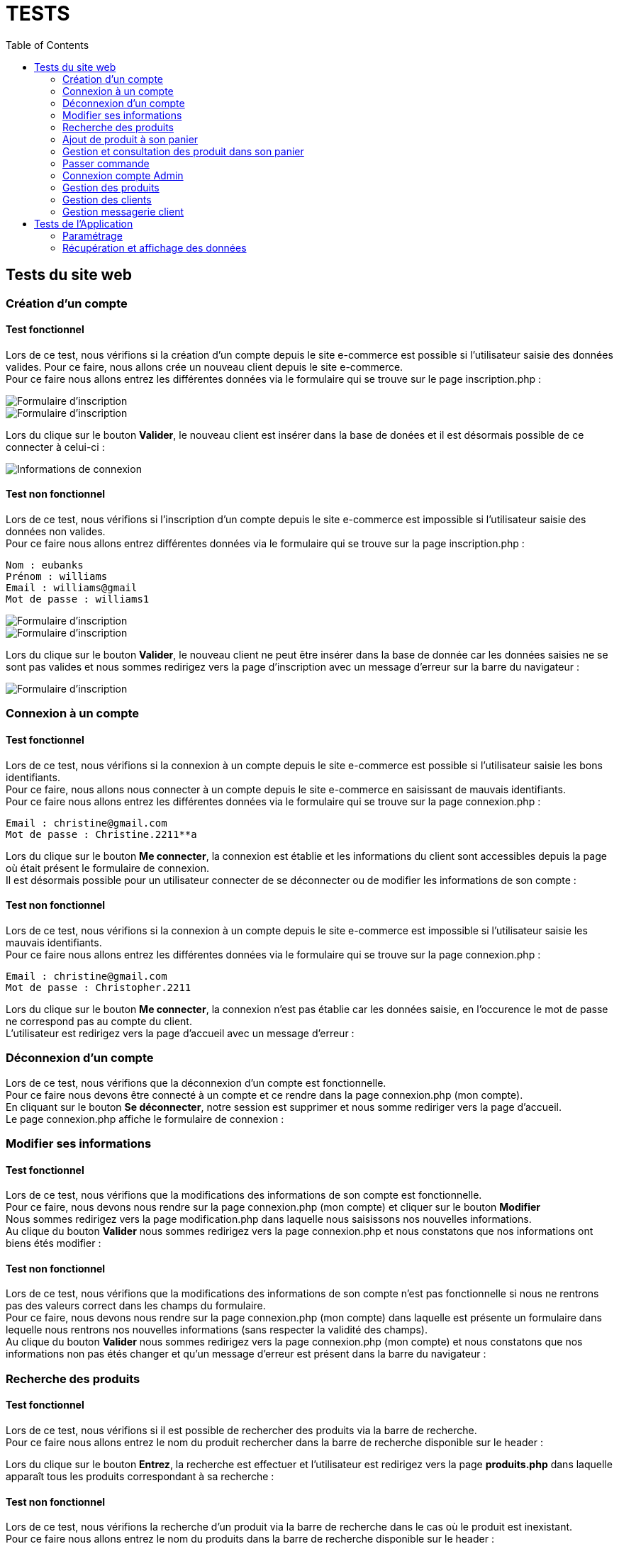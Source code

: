= TESTS
:nofooter:
:toc: left
:icons: font

== Tests du site web

=== Création d'un compte 

==== Test fonctionnel
Lors de ce test, nous vérifions si la création d'un compte depuis le site e-commerce est possible si l'utilisateur saisie des données valides.
Pour ce faire, nous allons crée un nouveau client depuis le site e-commerce. + 
Pour ce faire nous allons entrez les différentes données via le formulaire qui se trouve sur le page inscription.php :

image:./img/test_inscription1.png[Formulaire d'inscription] +
image:./img/test_inscription2.png[Formulaire d'inscription]

Lors du clique sur le bouton *Valider*, le nouveau client est insérer dans la base de donées et il est désormais possible de ce connecter à celui-ci :

image:./img/test_inscription2.png[Informations de connexion]

[insérer image]

==== Test non fonctionnel
Lors de ce test, nous vérifions si l'inscription d'un compte depuis le site e-commerce est impossible si l'utilisateur saisie des données non valides. +
Pour ce faire nous allons entrez différentes données via le formulaire qui se trouve sur la page inscription.php :

----
Nom : eubanks
Prénom : williams 
Email : williams@gmail
Mot de passe : williams1
----

image:./img/test_inscriptionNOK1.png[Formulaire d'inscription] +
image:./img/test_inscriptionNOK2.png[Formulaire d'inscription]

Lors du clique sur le bouton *Valider*, le nouveau client ne peut être insérer dans la base de donnée car les données saisies ne se sont pas valides et nous sommes redirigez vers la page d'inscription avec un message d'erreur sur la barre du navigateur :

image:./img/test_inscriptionNOK4.png[Formulaire d'inscription]

=== Connexion à un compte

==== Test fonctionnel
Lors de ce test, nous vérifions si la connexion à un compte depuis le site e-commerce est possible si l'utilisateur saisie les bons identifiants. +
Pour ce faire, nous allons nous connecter à un compte depuis le site e-commerce en saisissant de mauvais identifiants. + 
Pour ce faire nous allons entrez les différentes données via le formulaire qui se trouve sur la page connexion.php :

----
Email : christine@gmail.com
Mot de passe : Christine.2211**a
----

[insérer image]

Lors du clique sur le bouton *Me connecter*, la connexion est établie et les informations du client sont accessibles depuis la page où était présent le formulaire de connexion. +
Il est désormais possible pour un utilisateur connecter de se déconnecter ou de modifier les informations de son compte :

[insérer image]

==== Test non fonctionnel 
Lors de ce test, nous vérifions si la connexion à un compte depuis le site e-commerce est impossible si l'utilisateur saisie les mauvais identifiants. +
Pour ce faire nous allons entrez les différentes données via le formulaire qui se trouve sur la page connexion.php :

----
Email : christine@gmail.com
Mot de passe : Christopher.2211
----

[insérer image]

Lors du clique sur le bouton *Me connecter*, la connexion n'est pas établie car les données saisie, en l'occurence le mot de passe ne correspond pas au compte du client. +
L'utilisateur est redirigez vers la page d'accueil avec un message d'erreur :

[insérer image]

=== Déconnexion d'un compte
Lors de ce test, nous vérifions que la déconnexion d'un compte est fonctionnelle. +
Pour ce faire nous devons être connecté à un compte et ce rendre dans la page [.underline]#connexion.php# (mon compte). +
En cliquant sur le bouton *Se déconnecter*, notre session est supprimer et nous somme rediriger vers la page d'accueil. +
Le page [.underline]#connexion.php# affiche le formulaire de connexion :

=== Modifier ses informations 

==== Test fonctionnel
Lors de ce test, nous vérifions que la modifications des informations de son compte est fonctionnelle. +
Pour ce faire, nous devons nous rendre sur la page [.underline]#connexion.php# (mon compte) et cliquer sur le bouton *Modifier* +
Nous sommes redirigez vers la page [.underline]#modification.php# dans laquelle nous saisissons nos nouvelles informations. +
Au clique du bouton *Valider* nous sommes redirigez vers la page [.underline]#connexion.php# et nous constatons que nos informations ont biens étés modifier : 

==== Test non fonctionnel
Lors de ce test, nous vérifions que la modifications des informations de son compte n'est pas fonctionnelle si nous ne rentrons pas des valeurs correct dans les champs du formulaire. +
Pour ce faire, nous devons nous rendre sur la page [.underline]#connexion.php# (mon compte) dans laquelle est présente un formulaire dans lequelle nous rentrons nos nouvelles informations (sans respecter la validité des champs). +
Au clique du bouton *Valider* nous sommes redirigez vers la page [.underline]#connexion.php# (mon compte) et nous constatons que nos informations non pas étés changer et qu'un message d'erreur est présent dans la barre du navigateur : 

=== Recherche des produits

==== Test fonctionnel
Lors de ce test, nous vérifions si il est possible de rechercher des produits via la barre de recherche. +
Pour ce faire nous allons entrez le nom du produit rechercher dans la barre de recherche disponible sur le header : 

[insérer image]

Lors du clique sur le bouton *Entrez*, la recherche est effectuer et l'utilisateur est redirigez vers la page *produits.php* dans laquelle apparaît tous les produits correspondant à sa recherche :

[insérer image]

==== Test non fonctionnel
Lors de ce test, nous vérifions la recherche d'un produit via la barre de recherche dans le cas où le produit est inexistant. +
Pour ce faire nous allons entrez le nom du produits dans la barre de recherche disponible sur le header : 

[insérer image]

Lors du clique sur le bouton *Entrer*, la recherche est effectuer et l'utilisateur est redirigez vers la page *produits.php*. +
Malheureusement, la recherche n'a trouvé aucun produits correspondant au produit saisie par l'utilisateur est donc un message d'erreur apparaît.

[insérer image]

=== Ajout de produit à son panier

==== Test fonctionnel
Lors de ce test, nous vérifions s'il est possible d'ajouter un produit à son panier. +
Pour ce faire nous devons dans un premier temps être connecté et se rendre dans la page des produits. +
Ensuite, nous devons cliquer sur le boutons *Ajouter au panier* du produit que nous souhaitons. +
Le message présent dans l'alerte qui s'affiche doit être un message de succès : 

==== Test non fonctionnel
Lors de ce test, nous vérifions qu'il est impossible d'ajouter des produits à son panier si nous ne sommes pas connecter. +
Nous nous rendons dans la page [.underline]#produit.php# sans se connecter. +
Lorsque nous cliquons sur le boutons : *Ajouter au panier* sur un produit souhaitez, le message présent dans l'alerte doit être un message d'erreur : 

=== Gestion et consultation des produit dans son panier 

==== Supprimer un produit

==== Augmenter la quantité d'un produit

=== Passer commande

==== Test fonctionnel

==== Test non fonctionnel

=== Connexion compte Admin 

==== Test fonctionnel 
Lors de ce test, nous vérifions si la connexion à un compte Administrateur est fonctionnel. +
Pour ce faire dans un premier nous devons nous rendre dans la page [.underline]#connexion.php# dans laquelle nous devons saisir les identifiant de l'entreprise, soit l'email : *RoyalBio@gmail.com* et le mot de passe qui correspond à cet email. +
Nous sommes ensuite redirrigez vers une page qui nous demande le mot de passe Administrateur et lorsque l'on saisit le bon mot de passe, un formulaire de connexion à un compte Administrateur s'affiche. +
Nous saisissons le numéro d'un employé et le mot de passe qui correspond, et une connexion est bien établie :

==== Test non fonctionnel
Lors de ce test, nous vérifions s'il est impossible de se connecter à un compte Administrateur si nous saisissons le mauvais mot de passe. +
Pour ce faire dans un premier nous devons nous rendre dans la page [.underline]#connexion.php# dans laquelle nous devons saisir les identifiant de l'entreprise, soit l'email : *RoyalBio@gmail.com* et le mot de passe qui correspond à cet email. +
Nous sommes ensuite redirrigez vers une page qui nous demande le mot de passe Administrateur et lorsque l'on saisit le bon mot de passe, un formulaire de connexion à un compte Administrateur s'affiche. +
Nous saisissons le numéro d'un employé mais un mot de passe qui ne correspond pas à cet employé. +
La connexion n'est pas établie et nous sommes redirigez vers la page de connexion avec un message d'erreur :

=== Gestion des produits

==== Ajouter un produit

===== Test fonctionnel 
Lors de ce test, nous vérifions si en temps qu'Administrateur il est possible d'ajouter un produit sur le site web. +
Pour ce faire, sur la page d'Administration nous cliquons sur le bouton *Gestion des produits* qui nous redirige sur une page dans laquelle est afficher tous les produits. +
En cliquant sur le bouton *Ajouter un produit*, un formuaire s'affiche dans lequel nous saisissons les données du nouveau produit. +
Lorsque nous cliquons sur le bouton *Valider*, le produit est ajouter sur le site web et nous sommes redirigez vers la page Administration 

===== Test non fonctionnel
Lors de ce test, nous vérifions que si nous insérons de mauvaises données, le produit n'est pas ajouter. +
Pour ce faire, sur la page d'Administration nous cliquons sur le bouton *Gestion des produits* qui nous redirige sur une page dans laquelle est afficher tous les produits. +
En cliquant sur le bouton *Ajouter un produit*, un formuaire s'affiche dans lequel nous saisissons les informations du nouveau produit en ne respectant pas la validité des champs. +
Lorsque nous cliquons sur le bouton *Valider*, le produit n'est pas ajouter sur le site web et nous sommes redirigez vers la page Administration et un message d'erreur est présent dans la barre du navigateur.

==== Modifier un produit

===== Test fonctionnel 
Lors de ce test, nous vérifions si en temps qu'Administrateur il est possible de modifier les informations d'un produit sur le site web. +
Pour ce faire, sur la page d'Administration nous cliquon sur le bouton *Gestion des produits* qui nous redirige sur une page dans laquelle est afficher tous les produits. +
En cliquant sur le *logo de modification* d'un produit, un formulaire s'affiche dans lequel nous saisissons les nouvelles données du produit. +
En cliquant sur le bouton *Valider*, le produit est mise à jour sur le site web et nous sommes redirigez vers la page Administration.

===== Test non fonctionnel
Lors de ce test, nous vérifions si en temps qu'Administrateur il est possible de modifier les informations d'un produit sur le site web. +
Pour ce faire, sur la page d'Administration nous cliquon sur le bouton *Gestion des produits* qui nous redirige sur une page dans laquelle est afficher tous les produits. +
En cliquant sur le *logo de modification* d'un produit, un formulaire s'affiche dans lequel nous saisissons les nouvelles données du produit en ne respectant pas la validité des champs. +
Lorsque nous cliquons sur le bouton *Valider*, le produit n'est pas mis à jour sur le site web et nous sommes redirigez vers la page Administration et un message d'erreur est présent dans la barre du navigateur.

==== Supprimer un client
Lors de ce test, nous vérifions si en temps qu'Administrateur il est possible de supprimer un produit du site web. +
Pour ce faire, sur la page d'Administration nous cliquon sur le bouton *Gestion des produits* qui nous redirige sur une page dans laquelle est afficher tous les produits. +
En cliquant sur le *logo de suppression* d'un produit, celui-ci est supprimer du site web.

=== Gestion des clients

==== Ajouter un client

===== Test fonctionnel 
Lors de ce test, nous vérifions si en temps qu'Administrateur il est possible d'ajouter un client sur le site web. +
Pour ce faire, sur la page d'Administration nous cliquon sur le bouton *Gestion des clients* qui nous redirige sur une page dans laquelle est afficher tous les clients. +
En cliquant sur le bouton *Ajouter un client*, un formulaire s'affiche dans lequel nous saisissons les données du nouveau client. +
En cliquant sur le bouton *Valider*, le nouveau client est ajouter sur le site web et nous sommes redirigez vers la page de *Gestion des clients*.

===== Test non fonctionnel
Lors de ce test, nous vérifions qu'il est impossible d'ajouter un nouveau client sur le site web si les données saisies ne respectent pas la validité des champs. +
Pour ce faire, sur la page d'Administration nous cliquon sur le bouton *Gestion des clients* qui nous redirige sur une page dans laquelle est afficher tous les clients. +
En cliquant sur le bouton *Ajouter un client*, un formulaire s'affiche dans lequel nous saisissons les données du nouveau client en ne respectant pas la validité des champs. +
En cliquant sur le bouton *Valider*, le nouveau client n'est pas ajouter au le site web et nous sommes redirigez vers la page de *Gestion des clients* avec un message d'erreur dans la barre du navigateur.

==== Modifier un client

===== Test fonctionnel 
Lors de ce test, nous vérifions qu'un Administrateur peut modifier les informations des client. +
Pour ce faire, sur la page d'Administration nous cliquon sur le bouton *Gestion des clients* qui nous redirige sur une page dans laquelle est afficher tous les clients. +
En cliquant sur le  *logo de modification*, un formulaire s'affiche dans lequel nous saisissons les nouvelles données du client. +
En cliquant sur le bouton *Valider*, le client est mis à jour sur le site web et nous sommes redirigez vers la page de *Gestion des clients*

===== Test non fonctionnel
Lors de ce test, nous vérifions que les modification d'un Administrateur sur un client ne sont pas mis à jour si les données ne respectent pas les champs. +
Pour ce faire, sur la page d'Administration nous cliquon sur le bouton *Gestion des clients* qui nous redirige sur une page dans laquelle est afficher tous les clients. +
En cliquant sur le  *logo de modification*, un formulaire s'affiche dans lequel nous saisissons les nouvelles données du client en ne respectant pas la validité des champs. +
En cliquant sur le bouton *Valider*, le client n'est pas mis à jour sur le site web et nous sommes redirigez vers la page de *Gestion des clients* et un message d'erreur et afficher dans la barre du navigateur.

==== Supprimer un client
Lors de ce test, nous vérifions qu'un Administrateur peut supprimer un client du site web. +
Pour ce faire, sur la page d'Administration nous cliquon sur le bouton *Gestion des clients* qui nous redirige sur une page dans laquelle est afficher tous les clients. +
En cliquant sur le *logo de suppression*, le compte du client est supprimé et nous sommes redirigez vers la page de *Gestion des clients* +

=== Gestion messagerie client 

== Tests de l'Application

=== Paramétrage 

=== Récupération et affichage des données